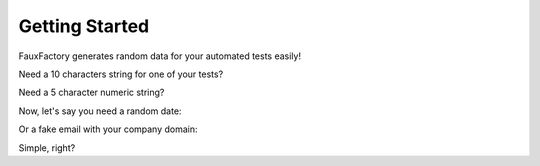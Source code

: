 Getting Started
===============

.. testsetup::

    import os
    import sys
    ROOT_PATH = os.path.abspath(os.path.pardir)
    if ROOT_PATH not in sys.path:
        sys.path.append(ROOT_PATH)
    from fauxfactory import FauxFactory

FauxFactory generates random data for your automated tests easily!

Need a 10 characters string for one of your tests?

.. doctest::

    >>> string = FauxFactory.generate_string('alphanumeric', 10)
    >>> string.isalnum()
    True
    >>> len(string)
    10

Need a 5 character numeric string?

.. doctest::

    >>> string = FauxFactory.generate_string('numeric', 5)
    >>> string.isnumeric()
    True
    >>> len(string)
    5

Now, let's say you need a random date:

.. doctest::

    >>> import datetime
    >>> isinstance(FauxFactory.generate_date(), datetime.date)
    True
    >>> isinstance(FauxFactory.generate_datetime(), datetime.datetime)
    True

Or a fake email with your company domain:

.. doctest::

    >>> email = FauxFactory.generate_email(domain='mycompany')
    >>> '@mycompany' in email
    True

Simple, right?
